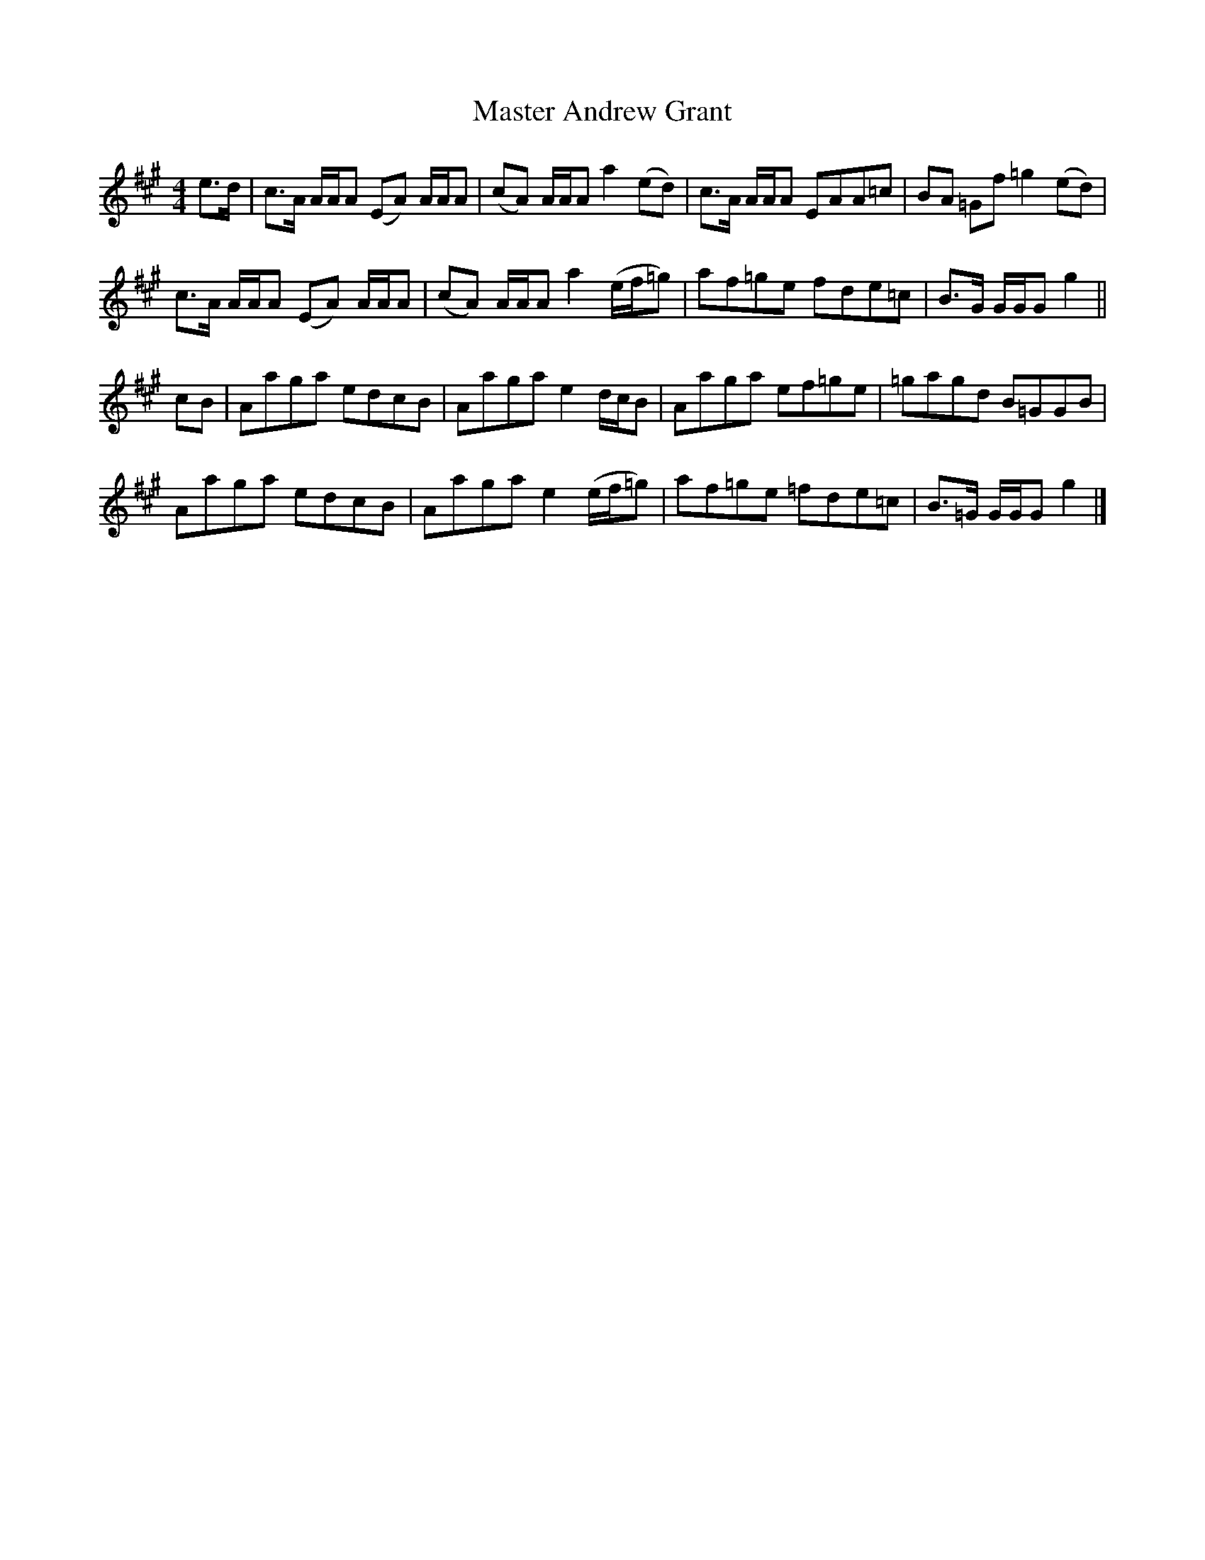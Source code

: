 X: 1
T: Master Andrew Grant
Z: Weejie
S: https://thesession.org/tunes/12534#setting21057
R: reel
M: 4/4
L: 1/8
K: Amaj
e>d | c>A A/2A/2A (EA) A/2A/2A | (cA) A/2A/2A a2 (ed) | c>A A/2A/2A EAA=c | BA =Gf =g2 (ed) |
c>A A/2A/2A (EA) A/2A/2A |(cA) A/2A/2A a2 (e/2f/2=g) | af=ge fde=c | B>G G/2G/2G g2 ||
cB | Aaga edcB | Aaga e2 d/2c/2B |Aaga ef=ge | =gagd B=GGB |
Aaga edcB | Aaga e2 (e/2f/2=g) | af=ge =fde=c | B>=G G/2G/2G g2 |]

